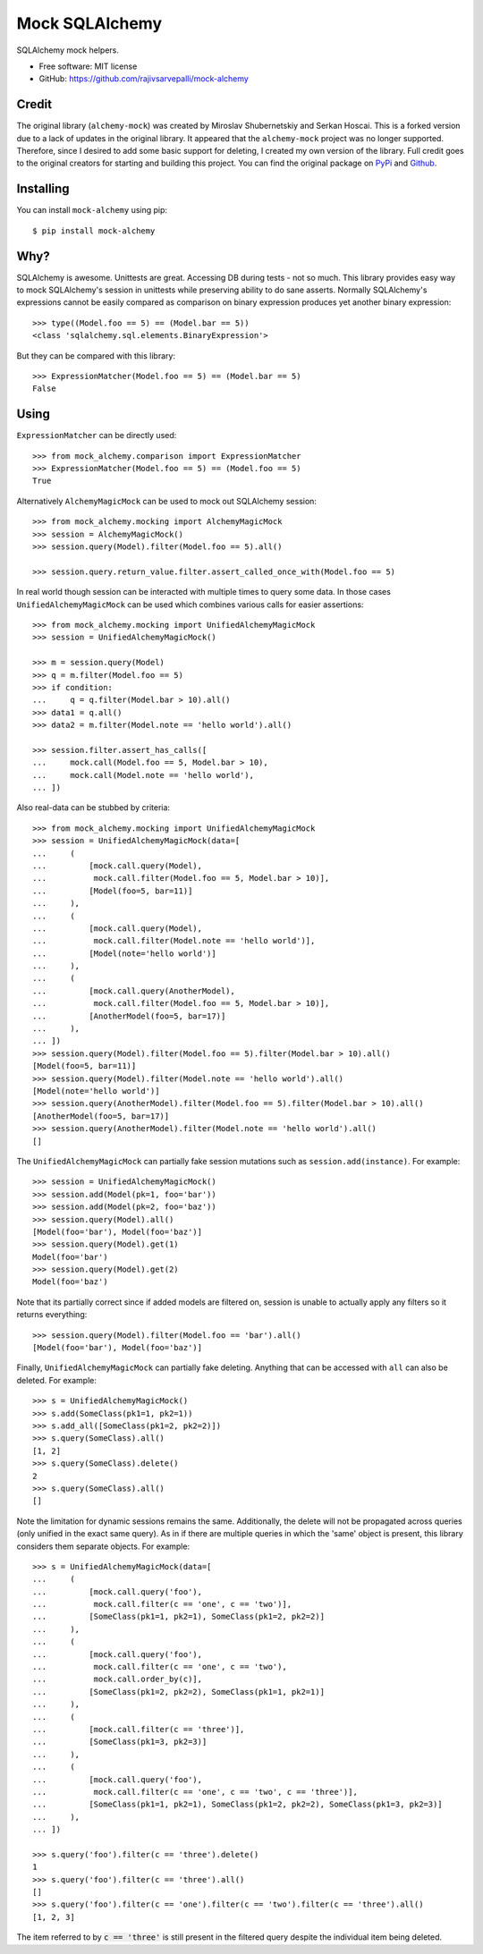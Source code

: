 ===============
Mock SQLAlchemy
===============
.. image:: https://readthedocs.org/projects/mockalchemy/badge/?version=latest
    :target: https://mockalchemy.readthedocs.io/en/latest/?badge=latest

.. image:: https://img.shields.io/pypi/v/mock-alchemy.svg
    :target: https://pypi.org/project/mock-alchemy/

.. image:: https://img.shields.io/pypi/pyversions/mock-alchemy.svg
    :target: https://pypi.org/project/mock-alchemy/

.. image:: https://github.com/rajivsarvepalli/mock-alchemy/workflows/Tests/badge.svg
    :target: https://github.com/rajivsarvepalli/mock-alchemy/actions?workflow=Tests

.. image:: https://codecov.io/gh/rajivsarvepalli/mock-alchemy/branch/master/graph/badge.svg
    :target: https://codecov.io/gh/rajivsarvepalli/mock-alchemy

SQLAlchemy mock helpers.

* Free software: MIT license
* GitHub: https://github.com/rajivsarvepalli/mock-alchemy

Credit
----------

The original library (``alchemy-mock``) was created by Miroslav Shubernetskiy and Serkan Hoscai. This is a forked version due to a lack of updates
in the original library. It appeared that the ``alchemy-mock`` project was no longer supported. Therefore, since I desired to add some basic support
for deleting, I created my own version of the library. Full credit goes to the original creators for starting and building this project. You can find the
original package on `PyPi <https://pypi.org/project/alchemy-mock/>`__ and `Github <https://github.com/miki725/alchemy-mock>`__.

Installing
----------

You can install ``mock-alchemy`` using pip::

    $ pip install mock-alchemy

Why?
----

SQLAlchemy is awesome. Unittests are great.
Accessing DB during tests - not so much.
This library provides easy way to mock SQLAlchemy's session
in unittests while preserving ability to do sane asserts.
Normally SQLAlchemy's expressions cannot be easily compared
as comparison on binary expression produces yet another binary expression::

    >>> type((Model.foo == 5) == (Model.bar == 5))
    <class 'sqlalchemy.sql.elements.BinaryExpression'>

But they can be compared with this library::

    >>> ExpressionMatcher(Model.foo == 5) == (Model.bar == 5)
    False

Using
-----

``ExpressionMatcher`` can be directly used::

    >>> from mock_alchemy.comparison import ExpressionMatcher
    >>> ExpressionMatcher(Model.foo == 5) == (Model.foo == 5)
    True

Alternatively ``AlchemyMagicMock`` can be used to mock out SQLAlchemy session::

    >>> from mock_alchemy.mocking import AlchemyMagicMock
    >>> session = AlchemyMagicMock()
    >>> session.query(Model).filter(Model.foo == 5).all()

    >>> session.query.return_value.filter.assert_called_once_with(Model.foo == 5)

In real world though session can be interacted with multiple times to query some data.
In those cases ``UnifiedAlchemyMagicMock`` can be used which combines various calls for easier assertions::

    >>> from mock_alchemy.mocking import UnifiedAlchemyMagicMock
    >>> session = UnifiedAlchemyMagicMock()

    >>> m = session.query(Model)
    >>> q = m.filter(Model.foo == 5)
    >>> if condition:
    ...     q = q.filter(Model.bar > 10).all()
    >>> data1 = q.all()
    >>> data2 = m.filter(Model.note == 'hello world').all()

    >>> session.filter.assert_has_calls([
    ...     mock.call(Model.foo == 5, Model.bar > 10),
    ...     mock.call(Model.note == 'hello world'),
    ... ])

Also real-data can be stubbed by criteria::

    >>> from mock_alchemy.mocking import UnifiedAlchemyMagicMock
    >>> session = UnifiedAlchemyMagicMock(data=[
    ...     (
    ...         [mock.call.query(Model),
    ...          mock.call.filter(Model.foo == 5, Model.bar > 10)],
    ...         [Model(foo=5, bar=11)]
    ...     ),
    ...     (
    ...         [mock.call.query(Model),
    ...          mock.call.filter(Model.note == 'hello world')],
    ...         [Model(note='hello world')]
    ...     ),
    ...     (
    ...         [mock.call.query(AnotherModel),
    ...          mock.call.filter(Model.foo == 5, Model.bar > 10)],
    ...         [AnotherModel(foo=5, bar=17)]
    ...     ),
    ... ])
    >>> session.query(Model).filter(Model.foo == 5).filter(Model.bar > 10).all()
    [Model(foo=5, bar=11)]
    >>> session.query(Model).filter(Model.note == 'hello world').all()
    [Model(note='hello world')]
    >>> session.query(AnotherModel).filter(Model.foo == 5).filter(Model.bar > 10).all()
    [AnotherModel(foo=5, bar=17)]
    >>> session.query(AnotherModel).filter(Model.note == 'hello world').all()
    []

The ``UnifiedAlchemyMagicMock`` can partially fake session mutations
such as ``session.add(instance)``. For example::

    >>> session = UnifiedAlchemyMagicMock()
    >>> session.add(Model(pk=1, foo='bar'))
    >>> session.add(Model(pk=2, foo='baz'))
    >>> session.query(Model).all()
    [Model(foo='bar'), Model(foo='baz')]
    >>> session.query(Model).get(1)
    Model(foo='bar')
    >>> session.query(Model).get(2)
    Model(foo='baz')

Note that its partially correct since if added models are filtered on,
session is unable to actually apply any filters so it returns everything::

   >>> session.query(Model).filter(Model.foo == 'bar').all()
   [Model(foo='bar'), Model(foo='baz')]

Finally, ``UnifiedAlchemyMagicMock`` can partially fake deleting. Anything that can be
accessed with ``all`` can also be deleted. For example::

    >>> s = UnifiedAlchemyMagicMock()
    >>> s.add(SomeClass(pk1=1, pk2=1))
    >>> s.add_all([SomeClass(pk1=2, pk2=2)])
    >>> s.query(SomeClass).all()
    [1, 2]
    >>> s.query(SomeClass).delete()
    2
    >>> s.query(SomeClass).all()
    []

Note the limitation for dynamic sessions remains the same. Additionally, the delete will not be propagated across
queries (only unified in the exact same query). As in if there are multiple queries in which the 'same'
object is present, this library considers them separate objects. For example::

    >>> s = UnifiedAlchemyMagicMock(data=[
    ...     (
    ...         [mock.call.query('foo'),
    ...          mock.call.filter(c == 'one', c == 'two')],
    ...         [SomeClass(pk1=1, pk2=1), SomeClass(pk1=2, pk2=2)]
    ...     ),
    ...     (
    ...         [mock.call.query('foo'),
    ...          mock.call.filter(c == 'one', c == 'two'),
    ...          mock.call.order_by(c)],
    ...         [SomeClass(pk1=2, pk2=2), SomeClass(pk1=1, pk2=1)]
    ...     ),
    ...     (
    ...         [mock.call.filter(c == 'three')],
    ...         [SomeClass(pk1=3, pk2=3)]
    ...     ),
    ...     (
    ...         [mock.call.query('foo'),
    ...          mock.call.filter(c == 'one', c == 'two', c == 'three')],
    ...         [SomeClass(pk1=1, pk2=1), SomeClass(pk1=2, pk2=2), SomeClass(pk1=3, pk2=3)]
    ...     ),
    ... ])

    >>> s.query('foo').filter(c == 'three').delete()
    1
    >>> s.query('foo').filter(c == 'three').all()
    []
    >>> s.query('foo').filter(c == 'one').filter(c == 'two').filter(c == 'three').all()
    [1, 2, 3]

The item referred to by :code:`c == 'three'` is still present in the filtered query despite the individual item being deleted.
